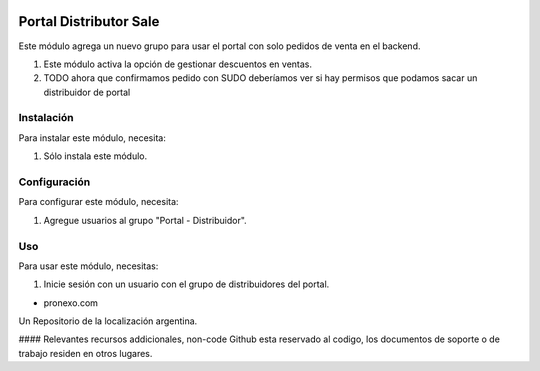 .. |company| replace:: pronexo.com
.. |company_logo| image:: http://fotos.subefotos.com/7107261ae57571ec94f0f2d7363aa358o.png
   :alt: pronexo.com
   :target: https://www.pronexo.com

.. image:: https://img.shields.io/badge/license-AGPL--3-blue.png
   :target: https://www.gnu.org/licenses/agpl
   :alt: License: AGPL-3

=======================
Portal Distributor Sale
=======================

Este módulo agrega un nuevo grupo para usar el portal con solo pedidos de venta en el backend.

#. Este módulo activa la opción de gestionar descuentos en ventas.
#. TODO ahora que confirmamos pedido con SUDO deberíamos ver si hay permisos que podamos sacar un distribuidor de portal

Instalación
============

Para instalar este módulo, necesita:

#. Sólo instala este módulo.

Configuración
=============

Para configurar este módulo, necesita:

#. Agregue usuarios al grupo "Portal - Distribuidor".

Uso
=====

Para usar este módulo, necesitas:

#. Inicie sesión con un usuario con el grupo de distribuidores del portal.

* |company|

|company_logo|


Un Repositorio de la localización argentina.

#### Relevantes recursos addicionales, non-code
Github esta reservado al codigo, los documentos de soporte o de trabajo residen en otros lugares.